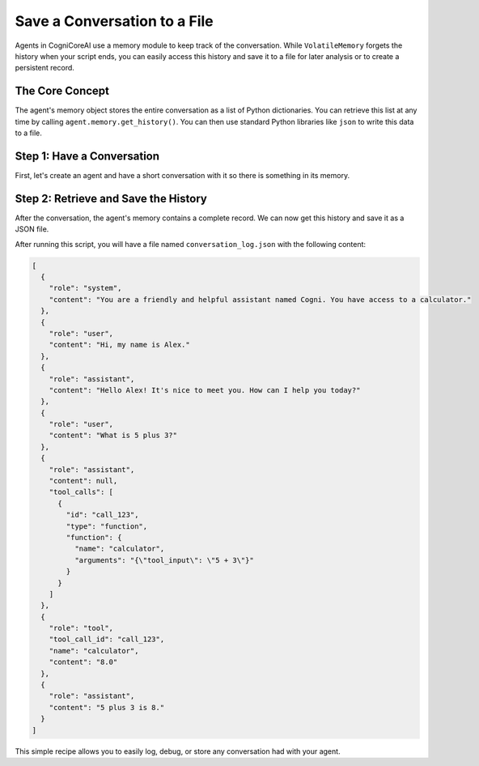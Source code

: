 .. _how_to_save_conversation:

=============================
Save a Conversation to a File
=============================

Agents in CogniCoreAI use a memory module to keep track of the conversation. While ``VolatileMemory`` forgets the history when your script ends, you can easily access this history and save it to a file for later analysis or to create a persistent record.

The Core Concept
----------------

The agent's memory object stores the entire conversation as a list of Python dictionaries. You can retrieve this list at any time by calling ``agent.memory.get_history()``. You can then use standard Python libraries like ``json`` to write this data to a file.

Step 1: Have a Conversation
---------------------------

First, let's create an agent and have a short conversation with it so there is something in its memory.

.. code-block:: python
   :linenos:

   from cognicoreai import Agent, OpenAI_LLM, VolatileMemory, CalculatorTool

   agent = Agent(
       llm=OpenAI_LLM(),
       memory=VolatileMemory(),
       tools=[CalculatorTool()]
   )

   agent.chat("Hi, my name is Alex.")
   agent.chat("What is 5 plus 3?")


Step 2: Retrieve and Save the History
-------------------------------------

After the conversation, the agent's memory contains a complete record. We can now get this history and save it as a JSON file.

.. code-block:: python
   :linenos:
   :emphasize-lines: 1, 6-9

   import json

   # Get the history from the agent's memory
   conversation_history = agent.memory.get_history()

   # Save the history to a file
   with open("conversation_log.json", "w") as f:
       # Use indent=2 for a nicely formatted, human-readable file
       json.dump(conversation_history, f, indent=2)

   print("Conversation saved to conversation_log.json")

After running this script, you will have a file named ``conversation_log.json`` with the following content:

.. code-block:: json

   [
     {
       "role": "system",
       "content": "You are a friendly and helpful assistant named Cogni. You have access to a calculator."
     },
     {
       "role": "user",
       "content": "Hi, my name is Alex."
     },
     {
       "role": "assistant",
       "content": "Hello Alex! It's nice to meet you. How can I help you today?"
     },
     {
       "role": "user",
       "content": "What is 5 plus 3?"
     },
     {
       "role": "assistant",
       "content": null,
       "tool_calls": [
         {
           "id": "call_123",
           "type": "function",
           "function": {
             "name": "calculator",
             "arguments": "{\"tool_input\": \"5 + 3\"}"
           }
         }
       ]
     },
     {
       "role": "tool",
       "tool_call_id": "call_123",
       "name": "calculator",
       "content": "8.0"
     },
     {
       "role": "assistant",
       "content": "5 plus 3 is 8."
     }
   ]

This simple recipe allows you to easily log, debug, or store any conversation had with your agent.